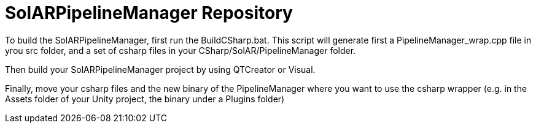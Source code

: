 = SolARPipelineManager Repository

To build the SolARPipelineManager, first run the BuildCSharp.bat. This script will generate first a PipelineManager_wrap.cpp file in yrou src folder, and a set of csharp files in your CSharp/SolAR/PipelineManager folder.

Then build your SolARPipelineManager project by using QTCreator or Visual.

Finally, move your csharp files and the new binary of the PipelineManager where you want to use the csharp wrapper (e.g. in the Assets folder of your Unity project, the binary under a Plugins folder)
